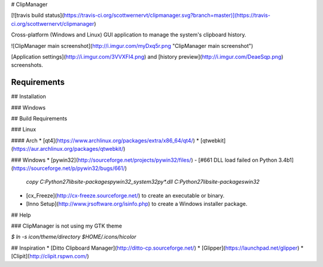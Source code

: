 # ClipManager

[![travis build status](https://travis-ci.org/scottwernervt/clipmanager.svg?branch=master)](https://travis-ci.org/scottwernervt/clipmanager)

Cross-platform (Windows and Linux) GUI application to manage the system's clipboard history.

![ClipManager main screenshot](http://i.imgur.com/myDxq5r.png "ClipManager main screenshot")

[Application settings](http://i.imgur.com/3VVXFI4.png) and [history preview](http://i.imgur.com/DeaeSqp.png) screenshots.


Requirements
------------

## Installation

### Windows

## Build Requirements

### Linux

#### Arch
* [qt4](https://www.archlinux.org/packages/extra/x86_64/qt4/)
* [qtwebkit](https://aur.archlinux.org/packages/qtwebkit/)

### Windows
* [pywin32](http://sourceforge.net/projects/pywin32/files/) - [#661 DLL load failed on Python 3.4b1](https://sourceforge.net/p/pywin32/bugs/661/)
 
    `copy C:\Python27\lib\site-packages\pywin32_system32\py*.dll C:\Python27\lib\site-packages\win32`

* [cx_Freeze](http://cx-freeze.sourceforge.net/) to create an executable or binary.
* [Inno Setup](http://www.jrsoftware.org/isinfo.php) to create a Windows installer package.


## Help

### ClipManager is not using my GTK theme

`$ ln -s icon/theme/directory $HOME/.icons/hicolor`

## Inspiration
* [Ditto Clipboard Manager](http://ditto-cp.sourceforge.net/)
* [Glipper](https://launchpad.net/glipper)
* [Clipit](http://clipit.rspwn.com/)
